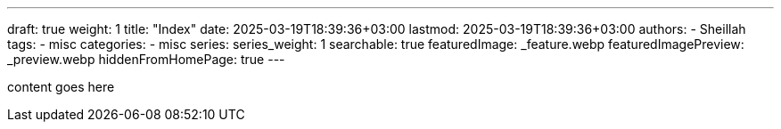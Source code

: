 ---
draft: true
weight: 1
title: "Index"
date: 2025-03-19T18:39:36+03:00
lastmod: 2025-03-19T18:39:36+03:00
authors:
  - Sheillah
tags:
  - misc
categories:
  - misc
series:
series_weight: 1
searchable: true
featuredImage: _feature.webp
featuredImagePreview: _preview.webp
hiddenFromHomePage: true
---

content goes here